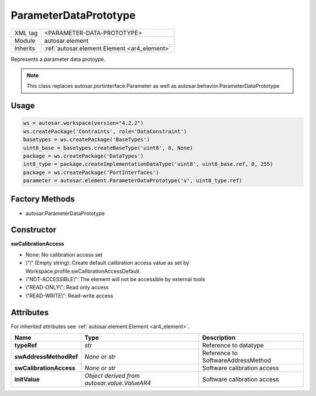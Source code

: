 .. _ar4_element_ParameterDataPrototype:

ParameterDataPrototype
======================

.. table::
    :align: left

    +--------------+-------------------------------------------------------------------------+
    | XML tag      | <PARAMETER-DATA-PROTOTYPE>                                              |
    +--------------+-------------------------------------------------------------------------+
    | Module       | autosar.element                                                         |
    +--------------+-------------------------------------------------------------------------+
    | Inherits     | :ref:`autosar.element.Element <ar4_element>`                            |
    +--------------+-------------------------------------------------------------------------+

Represents a parameter data protoype.

.. note::

    This class replaces autosar.portinterface.Parameter as well as autosar.behavior.ParameterDataPrototype


Usage
-----

.. code-block:: python

    ws = autosar.workspace(version="4.2.2")
    ws.createPackage('Contraints', role='DataConstraint')
    basetypes = ws.createPackage('BaseTypes')
    uint8_base = basetypes.createBaseType('uint8', 8, None)
    package = ws.createPackage('DataTypes')
    int8_type = package.createImplementationDataType('uint8', uint8_base.ref, 0, 255)
    package = ws.createPackage('PortInterfaces')
    parameter = autosar.element.ParameterDataPrototype('v', uint8_type.ref)

Factory Methods
---------------

* autosar.ParameterDataPrototype

Constructor
-----------

..  py:method:: ParameterDataPrototype(name, typeRef, [swAddressMethodRef = None], [swCalibrationAccess = None], [initValue = None], [parent=None], [adminData=None])

    :param str name: ShortName identifer
    :param str typeRef: Type reference
    :param str swAddressMethodRef: Reference to SoftwareAddressMethod
    :param str swCalibrationAccess: Calibration access setting
    :param str initValue: Optional init value (TBD)
    :param parent: Internal use only (leave as None)
    :param adminData: Optional AdminData object

**swCalibrationAccess**

* None: No calibration access set
* \\"\\" (Empty string): Create default calibration access value as set by Workspace.profile.swCalibrationAccessDefault
* \\"NOT-ACCESSIBLE\\": The element will not be accessible by external tools
* \\"READ-ONLY\\": Read only access
* \\"READ-WRITE\\": Read-write access

Attributes
-----------

For inherited attributes see :ref:`autosar.element.Element <ar4_element>`.

..  table::
    :align: left

    +--------------------------+----------------------------------------------+--------------------------------------+
    | Name                     | Type                                         | Description                          |
    +==========================+==============================================+======================================+
    | **typeRef**              | *str*                                        | Reference to datatype                |
    +--------------------------+----------------------------------------------+--------------------------------------+
    | **swAddressMethodRef**   | *None or str*                                | Reference to SoftwareAddressMethod   |
    +--------------------------+----------------------------------------------+--------------------------------------+
    | **swCalibrationAccess**  | *None or str*                                | Software calibration access          |
    +--------------------------+----------------------------------------------+--------------------------------------+
    | **initValue**            | *Object derived from autosar.value.ValueAR4* | Software calibration access          |
    +--------------------------+----------------------------------------------+--------------------------------------+

